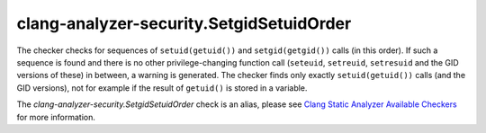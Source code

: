 .. title:: clang-tidy - clang-analyzer-security.SetgidSetuidOrder
.. meta::
   :http-equiv=refresh: 5;URL=https://clang.llvm.org/docs/analyzer/checkers.html#security-setgidsetuidorder-c

clang-analyzer-security.SetgidSetuidOrder
=========================================

The checker checks for sequences of ``setuid(getuid())`` and ``setgid(getgid())``
calls (in this order). If such a sequence is found and there is no other
privilege-changing function call (``seteuid``, ``setreuid``, ``setresuid`` and
the GID versions of these) in between, a warning is generated. The checker finds
only exactly ``setuid(getuid())`` calls (and the GID versions), not for example
if the result of ``getuid()`` is stored in a variable.

The `clang-analyzer-security.SetgidSetuidOrder` check is an alias, please see
`Clang Static Analyzer Available Checkers
<https://clang.llvm.org/docs/analyzer/checkers.html#security-setgidsetuidorder-c>`_
for more information.
